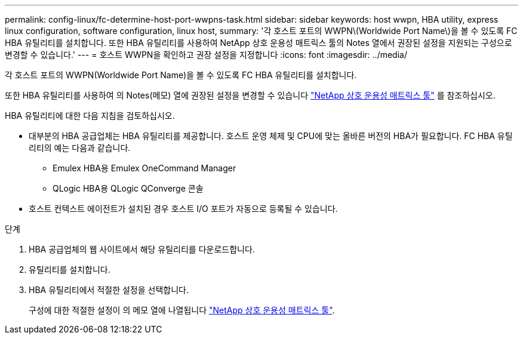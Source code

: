 ---
permalink: config-linux/fc-determine-host-port-wwpns-task.html 
sidebar: sidebar 
keywords: host wwpn, HBA utility, express linux configuration, software configuration, linux host, 
summary: '각 호스트 포트의 WWPN\(Worldwide Port Name\)을 볼 수 있도록 FC HBA 유틸리티를 설치합니다. 또한 HBA 유틸리티를 사용하여 NetApp 상호 운용성 매트릭스 툴의 Notes 열에서 권장된 설정을 지원되는 구성으로 변경할 수 있습니다.' 
---
= 호스트 WWPN을 확인하고 권장 설정을 지정합니다
:icons: font
:imagesdir: ../media/


[role="lead"]
각 호스트 포트의 WWPN(Worldwide Port Name)을 볼 수 있도록 FC HBA 유틸리티를 설치합니다.

또한 HBA 유틸리티를 사용하여 의 Notes(메모) 열에 권장된 설정을 변경할 수 있습니다 https://mysupport.netapp.com/matrix["NetApp 상호 운용성 매트릭스 툴"^] 를 참조하십시오.

HBA 유틸리티에 대한 다음 지침을 검토하십시오.

* 대부분의 HBA 공급업체는 HBA 유틸리티를 제공합니다. 호스트 운영 체제 및 CPU에 맞는 올바른 버전의 HBA가 필요합니다. FC HBA 유틸리티의 예는 다음과 같습니다.
+
** Emulex HBA용 Emulex OneCommand Manager
** QLogic HBA용 QLogic QConverge 콘솔


* 호스트 컨텍스트 에이전트가 설치된 경우 호스트 I/O 포트가 자동으로 등록될 수 있습니다.


.단계
. HBA 공급업체의 웹 사이트에서 해당 유틸리티를 다운로드합니다.
. 유틸리티를 설치합니다.
. HBA 유틸리티에서 적절한 설정을 선택합니다.
+
구성에 대한 적절한 설정이 의 메모 열에 나열됩니다 https://mysupport.netapp.com/matrix["NetApp 상호 운용성 매트릭스 툴"^].


